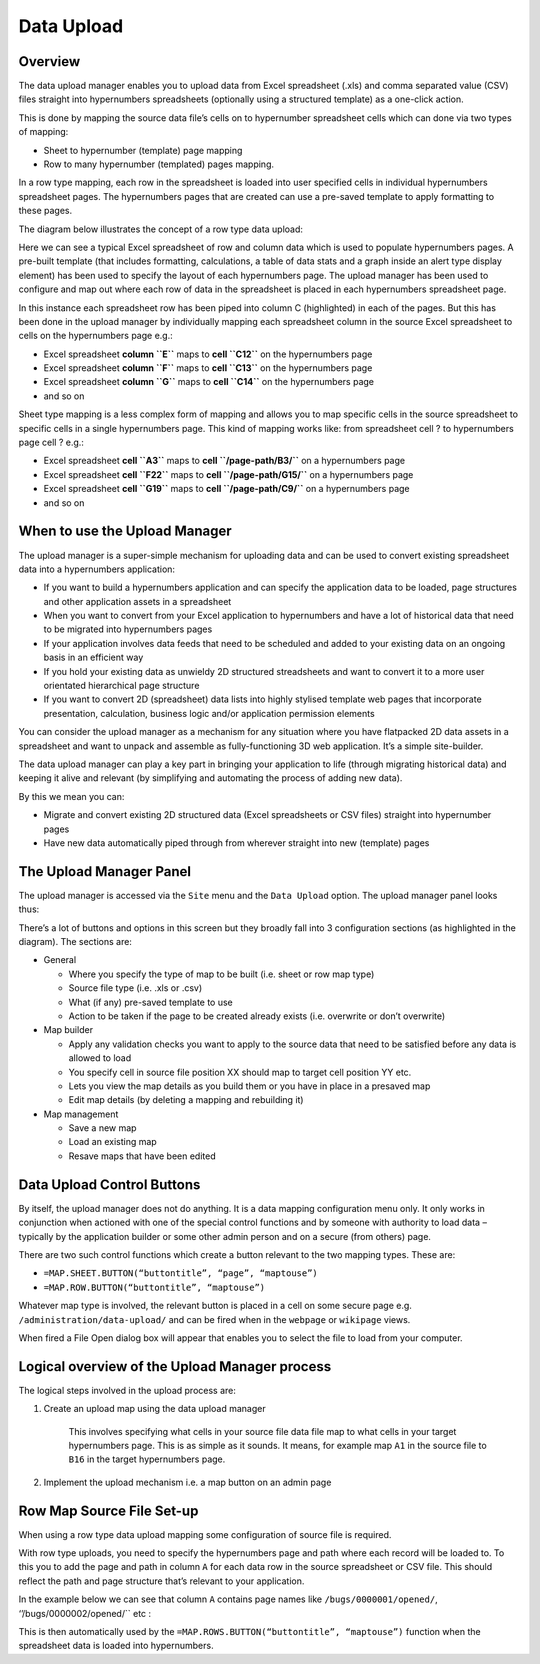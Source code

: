Data Upload
===========

Overview
--------

The data upload manager enables you to upload data from Excel spreadsheet (.xls) and comma separated value (CSV)  files straight into hypernumbers spreadsheets (optionally using a structured template) as a one-click action.

This is done by mapping the source data file’s cells on to hypernumber spreadsheet cells which  can done via two types of mapping:

*	Sheet to hypernumber (template) page mapping
*	Row to many hypernumber (templated) pages mapping.

In a row type mapping, each row in the spreadsheet is loaded into user specified cells in individual hypernumbers spreadsheet pages. The hypernumbers pages that are created can use a pre-saved template to apply formatting to these pages.

The diagram below illustrates the concept of a row type data upload:


.. image:: /images/hypernumbers-data-upload-row-type-mapping-concept.png
   :scale: 100 %
   :alt: Hypernumbers Data Upload Row Mapping concept


Here we can see a typical Excel spreadsheet of row and column data which is used to populate hypernumbers pages. A pre-built template (that includes formatting, calculations, a table of data stats and a graph inside an alert type display element) has been used to specify the layout of each hypernumbers page. The upload manager has been used to configure and map out where each row of data in the spreadsheet is placed in each hypernumbers spreadsheet page.

In this instance each spreadsheet row has been piped into column C (highlighted) in each of the pages. But this has been done in the upload manager by individually mapping each spreadsheet column in the source Excel spreadsheet to cells on the hypernumbers page e.g.:

* Excel spreadsheet **column ``E``** maps to **cell ``C12``** on the hypernumbers page
* Excel spreadsheet **column ``F``** maps to **cell ``C13``** on the hypernumbers page
* Excel spreadsheet **column ``G``** maps to **cell ``C14``** on the hypernumbers page
* and so on

Sheet type mapping is a less complex form of mapping and allows you to map specific cells in the source spreadsheet to specific cells in a single hypernumbers page. This kind of mapping works like: from spreadsheet cell ? to hypernumbers page cell ? e.g.:

* Excel spreadsheet **cell ``A3``** maps to **cell ``/page-path/B3/``** on a hypernumbers page
* Excel spreadsheet **cell ``F22``** maps to **cell ``/page-path/G15/``** on a hypernumbers page
* Excel spreadsheet **cell ``G19``** maps to **cell ``/page-path/C9/``** on a hypernumbers page
* and so on


When to use the Upload Manager
------------------------------

The upload manager is a super-simple mechanism for uploading data and can be used to convert existing spreadsheet data into a hypernumbers application:

* If you want to build a hypernumbers application and can specify the application data to be loaded, page structures and other application assets in a spreadsheet
* When you want to convert from your Excel application to hypernumbers and have a lot of historical data that need to be migrated into hypernumbers pages
* If your application involves data feeds that need to be scheduled and added to your existing data on an ongoing basis in an efficient way
* If you hold your existing data as unwieldy 2D structured streadsheets and want to convert it to a more user orientated hierarchical page structure
* If you want to convert 2D (spreadsheet) data lists into highly stylised template web pages that incorporate presentation, calculation, business logic and/or application permission elements

You can consider the upload manager as a mechanism for any situation where you have flatpacked 2D data assets in a spreadsheet and want to unpack and assemble as fully-functioning 3D web application. It’s a simple site-builder.

The data upload manager can play a key part in bringing your application to life (through migrating historical data) and keeping it alive and relevant (by simplifying and automating the process of adding new data).

By this we mean you can:

* Migrate and convert existing 2D structured data (Excel spreadsheets or CSV files) straight into hypernumber pages
* Have new data automatically piped through from wherever straight into new (template) pages

The Upload Manager Panel
------------------------

The upload manager is accessed via the ``Site`` menu and the ``Data Upload`` option. The upload manager panel looks thus:


.. image:: /images/hypernumbers-data-upload-manager-admin-panel.png
   :scale: 100 %
   :alt: Hypernumbers Data Upload manager admin panel

There’s a lot of buttons and options in this screen but they broadly fall into 3 configuration sections (as highlighted in the diagram). The sections are:

* General

  * Where you specify the type of map to be built (i.e. sheet or row map type)
  * Source file type (i.e. .xls or .csv)
  * What (if any) pre-saved template to use
  * Action to be taken if the page to be created already exists (i.e. overwrite or don’t overwrite)

* Map builder

  * Apply any validation checks you want to apply to the source data that need to be satisfied before any data is allowed to load
  * You specify cell in source file position XX should map to target cell position YY etc.
  * Lets you view the map details as you build them or you have in place in a presaved map
  * Edit map details (by deleting a mapping and rebuilding it)
* Map management

  * Save a new map
  * Load an existing map
  * Resave maps that have been edited

Data Upload Control Buttons
---------------------------

By itself, the upload manager does not do anything. It is a data mapping configuration menu only. It only works in conjunction when actioned with one of the special control functions and by someone with authority to load data – typically by the application builder or some other admin person and on a secure (from others) page.

There are two such control functions which create a button relevant to the two mapping types. These are:

*   ``=MAP.SHEET.BUTTON(“buttontitle”, “page”, “maptouse”)``
*   ``=MAP.ROW.BUTTON(“buttontitle”, “maptouse”)``

Whatever map type is involved, the relevant button is placed in a cell on some secure page e.g. ``/administration/data-upload/`` and can be fired when in the ``webpage`` or ``wikipage`` views.

When fired a File Open dialog box will appear that enables you to select the file to load from your computer.

Logical overview of the Upload Manager process
----------------------------------------------

The logical steps involved in the upload process are:

1. Create an upload map using the data upload manager

        This involves specifying what cells in your source file data file map to what cells in your target hypernumbers page. This is as simple as it sounds. It means, for example map ``A1`` in the source file to ``B16`` in the target hypernumbers page.

2. Implement the upload mechanism i.e. a map button on an admin page


Row Map Source File Set-up
--------------------------

When using a row type data upload mapping some configuration of source file is required.

With row type uploads, you need to specify the hypernumbers page and path where each record will be loaded to. To this you to add the page and path in column ``A`` for each data row in the source spreadsheet or CSV file. This should reflect the path and page structure that’s relevant to your application.

In the example below we can see that column ``A`` contains page names like ``/bugs/0000001/opened/``, ‘’/bugs/0000002/opened/`` etc :

.. image:: /images/hypernumbers-excel-spreadsheet-data-upload.png
   :scale: 100 %
   :alt: Hypernumbers Excel Spreadsheet used in a Row Type Data Upload

This is then automatically used by the ``=MAP.ROWS.BUTTON(“buttontitle”, “maptouse”)`` function when the spreadsheet data is loaded into hypernumbers.


